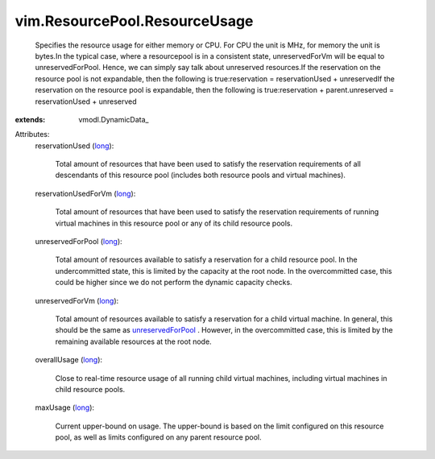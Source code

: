 
vim.ResourcePool.ResourceUsage
==============================
  Specifies the resource usage for either memory or CPU. For CPU the unit is MHz, for memory the unit is bytes.In the typical case, where a resourcepool is in a consistent state, unreservedForVm will be equal to unreservedForPool. Hence, we can simply say talk about unreserved resources.If the reservation on the resource pool is not expandable, then the following is true:reservation = reservationUsed + unreservedIf the reservation on the resource pool is expandable, then the following is true:reservation + parent.unreserved = reservationUsed + unreserved
:extends: vmodl.DynamicData_

Attributes:
    reservationUsed (`long <https://docs.python.org/2/library/stdtypes.html>`_):

       Total amount of resources that have been used to satisfy the reservation requirements of all descendants of this resource pool (includes both resource pools and virtual machines).
    reservationUsedForVm (`long <https://docs.python.org/2/library/stdtypes.html>`_):

       Total amount of resources that have been used to satisfy the reservation requirements of running virtual machines in this resource pool or any of its child resource pools.
    unreservedForPool (`long <https://docs.python.org/2/library/stdtypes.html>`_):

       Total amount of resources available to satisfy a reservation for a child resource pool. In the undercommitted state, this is limited by the capacity at the root node. In the overcommitted case, this could be higher since we do not perform the dynamic capacity checks.
    unreservedForVm (`long <https://docs.python.org/2/library/stdtypes.html>`_):

       Total amount of resources available to satisfy a reservation for a child virtual machine. In general, this should be the same as `unreservedForPool <vim/ResourcePool/ResourceUsage.rst#unreservedForPool>`_ . However, in the overcommitted case, this is limited by the remaining available resources at the root node.
    overallUsage (`long <https://docs.python.org/2/library/stdtypes.html>`_):

       Close to real-time resource usage of all running child virtual machines, including virtual machines in child resource pools.
    maxUsage (`long <https://docs.python.org/2/library/stdtypes.html>`_):

       Current upper-bound on usage. The upper-bound is based on the limit configured on this resource pool, as well as limits configured on any parent resource pool.

